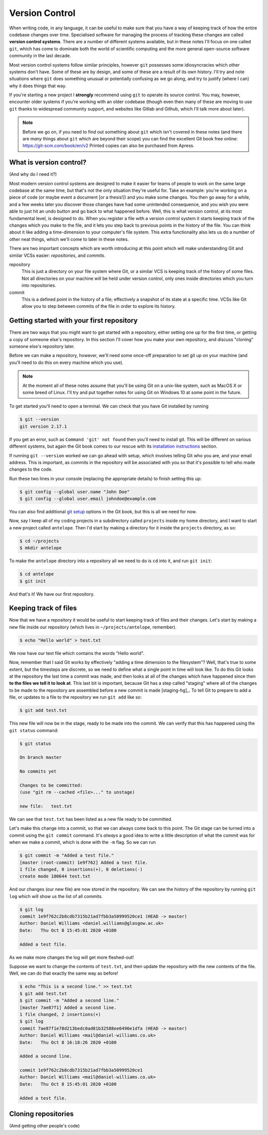 Version Control
===============

When writing code, in any language, it can be useful to make sure that you have a way of keeping track of how the entire codebase changes over time.
Specialised software for managing the process of tracking these changes are called **version control systems**.
There are a number of different systems available, but in these notes I'll focus on one called ``git``, which has come to dominate both the world of scientific computing and the more general open-source software community in the last decade.

Most version control systems follow similar principles, however ``git`` possesses some idiosyncracies which other systems don't have.
Some of these are by design, and some of these are a result of its own history.
I'll try and note situations where ``git`` does something unusual or potentially confusing as we go along, and try to justify (where I can) why it does things that way.

If you're starting a new project I **strongly** recommend using ``git`` to operate its source control.
You may, however, encounter older systems if you're working with an older codebase (though even then many of these are moving to use ``git`` thanks to widespread community support, and websites like Gitlab and Github, which I'll talk more about later).

.. note::
   Before we go on, if you need to find out something about ``git`` which isn't covered in these notes (and there are *many* things about ``git`` which are beyond their scope) you can find the excellent Git book free online: https://git-scm.com/book/en/v2
   Printed copies can also be purchased from Apress.



What is version control?
------------------------

(And why do I need it?)

Most modern version control systems are designed to make it easier for teams of people to work on the same large codebase at the same time, but that's not the only situation they're useful for.
Take an example: you're working on a piece of code (or maybe event a document [or a thesis!]) and you make some changes.
You then go away for a while, and a few weeks later you discover those changes have had some unintended consequence, and you wish you were able to just hit an undo button and go back to what happened before.
Well, this is what version control, at its most fundamental level, is designed to do.
When you register a file with a version control system it starts keeping track of the changes which you make to the file, and it lets you step back to previous points in the history of the file.
You can think about it like adding a time-dimension to your computer's file system.
This extra functionality also lets us do a number of other neat things, which we'll come to later in these notes.

There are two important concepts which are worth introducing at this point which will make understanding Git and similar VCSs easier: *repositories*, and *commits*.

repository
   This is just a directory on your file system where Git, or a similar VCS is keeping track of the history of some files.
   Not all directories on your machine will be held under version control, only ones inside directories which you turn into repositories.

commit
   This is a defined point in the history of a file; effectively a snapshot of its state at a specific time.
   VCSs like Git allow you to step between commits of the file in order to explore its history.


Getting started with your first repository
------------------------------------------

There are two ways that you might want to get started with a repository, either setting one up for the first time, or getting a copy of someone else's repository.
In this section I'll cover how you make your own repository, and discuss "cloning" someone else's repository later.

Before we can make a repository, however, we'll need some once-off preparation to set git up on your machine (and you'll need to do this on every machine which you use).

.. note::
   At the moment all of these notes assume that you'll be using Git on a unix-like system, such as MacOS X or some breed of Linux.
   I'll try and put together notes for using Git on Windows 10 at some point in the future.

To get started you'll need to open a terminal. We can check that you have Git installed by running

.. code-block:: console

		$ git --version
		git version 2.17.1

If you get an error, such as ``Command 'git' not found`` then you'll need to install git.
This will be different on various different systems, but again the Git book comes to our rescue with its `installation instructions`_ section.

If running ``git --version`` worked we can go ahead with setup, which involves telling Git who you are, and your email address.
This is important, as commits in the repository will be associated with you so that it's possible to tell who made changes to the code.

Run these two lines in your console (replacing the appropriate details) to finish setting this up:

.. code-block:: console

		$ git config --global user.name "John Doe"
		$ git config --global user.email johndoe@example.com

You can also find additional `git setup`_ options in the Git book, but this is all we need for now.

Now, say I keep all of my coding projects in a subdirectory called ``projects`` inside my home directory, and I want to start a new project called ``antelope``. Then I'd start by making a directory for it inside the ``projects`` directory, as so:

.. code-block:: console

		$ cd ~/projects
		$ mkdir antelope
		
To make the ``antelope`` directory into a repository all we need to do is ``cd`` into it, and run ``git init``:

.. code-block:: console

		$ cd antelope
		$ git init

And that's it! We have our first repository.


Keeping track of files
----------------------

Now that we have a repository it would be useful to start keeping track of files and their changes.
Let's start by making a new file inside our repository (which lives in ``~/projects/antelope``, remember).

.. code-block:: console

		$ echo "Hello world" > test.txt

We now have our text file which contains the words "Hello world".

Now, remember that I said Git works by effectively "adding a time dimension to the filesystem"? Well, that's true to some extent, but the timesteps are discrete, so we need to define what a single point in time will look like.
To do this Git looks at the repository the last time a commit was made, and then looks at all of the changes which have happened since then **to the files we tell it to look at**.
This last bit is important, because Git has a step called "staging" where all of the changes to be made to the repository are assembled before a new commit is made [staging-hg]_.
To tell Git to prepare to add a file, or updates to a file to the repository we run ``git add`` like so:

.. code-block:: console

		$ git add test.txt

This new file will now be in the stage, ready to be made into the commit.
We can verify that this has happened using the ``git status`` command:

.. code-block:: console

		$ git status
		
		On branch master

		No commits yet

		Changes to be committed:
		(use "git rm --cached <file>..." to unstage)

		new file:   test.txt

We can see that ``test.txt`` has been listed as a new file ready to be committed.

Let's make this change into a commit, so that we can always come back to this point.
The Git stage can be turned into a commit using the ``git commit`` command. It's *always* a good idea to write a little description of what the commit was for when we make a commit, which is done with the ``-m`` flag. So we can run

.. code-block:: console

		$ git commit -m "Added a test file."
		[master (root-commit) 1e9f762] Added a test file.
		1 file changed, 0 insertions(+), 0 deletions(-)
		create mode 100644 test.txt

And our changes (our new file) are now stored in the repository.
We can see the history of the repository by running ``git log`` which will show us the list of all commits.

.. code-block:: console

		$ git log
		commit 1e9f762c2b8cdb7315b21ad7fbb3a50999520ce1 (HEAD -> master)
		Author: Daniel Williams <daniel.williams@glasgow.ac.uk>
		Date:   Thu Oct 8 15:45:01 2020 +0100

		Added a test file.

As we make more changes the log will get more fleshed-out!

Suppose we want to change the contents of ``test.txt``, and then update the repository with the new contents of the file.
Well, we can do that exactly the same way as before!

.. code-block:: console

		$ echo "This is a second line." >> test.txt
		$ git add test.txt
		$ git commit -m "Added a second line."
		[master 7ae87f1] Added a second line.
		1 file changed, 2 insertions(+)
		$ git log
		commit 7ae87f1e78d213bedc0ad81b32588ee6496e1dfa (HEAD -> master)
		Author: Daniel Williams <mail@daniel-williams.co.uk>
		Date:   Thu Oct 8 16:18:26 2020 +0100

		Added a second line.

		commit 1e9f762c2b8cdb7315b21ad7fbb3a50999520ce1
		Author: Daniel Williams <mail@daniel-williams.co.uk>
		Date:   Thu Oct 8 15:45:01 2020 +0100

		Added a test file.


Cloning repositories
--------------------
(Amd getting other people's code)
		

.. _[staging-hg]: This is in fact a slightly peculiar feature of Git, and other version control systems, like Mercurial, don't do this, and they'll make the new commit from everything which exists in the working directory. This is simpler, but it can make it harder to make it easy to follow what's going on if there are changes to lots of files, where multiple commits might be helpful. Either way, this is how Git does things, and like it or not, it's what we need to work with.

.. _`installation instructions`: https://git-scm.com/book/en/v2/Getting-Started-Installing-Git
.. _`git setup`: https://git-scm.com/book/en/v2/Getting-Started-First-Time-Git-Setup


